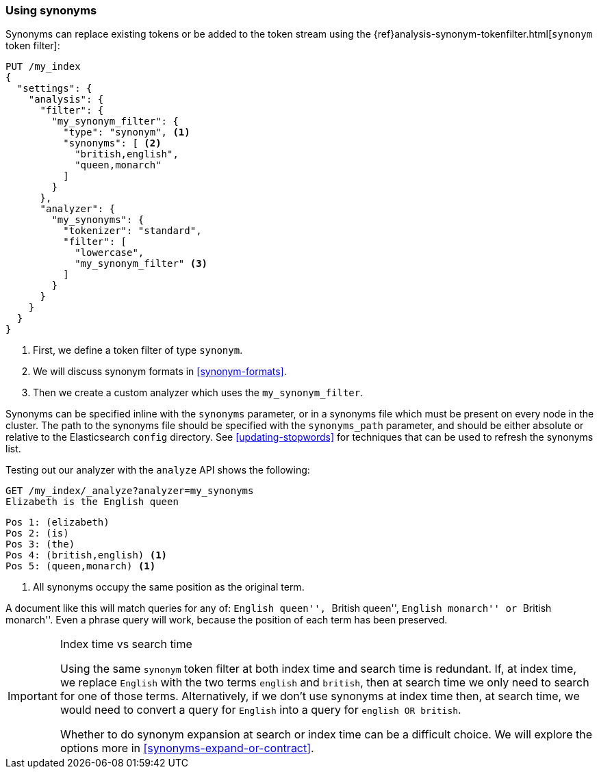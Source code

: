 [[using-synonyms]]
=== Using synonyms

Synonyms can replace existing tokens or be added to the token stream using the
{ref}analysis-synonym-tokenfilter.html[`synonym` token filter]:

[source,json]
-------------------------------------
PUT /my_index
{
  "settings": {
    "analysis": {
      "filter": {
        "my_synonym_filter": {
          "type": "synonym", <1>
          "synonyms": [ <2>
            "british,english",
            "queen,monarch"
          ]
        }
      },
      "analyzer": {
        "my_synonyms": {
          "tokenizer": "standard",
          "filter": [
            "lowercase",
            "my_synonym_filter" <3>
          ]
        }
      }
    }
  }
}
-------------------------------------
<1> First, we define a token filter of type `synonym`.
<2> We will discuss synonym formats in <<synonym-formats>>.
<3> Then we create a custom analyzer which uses the `my_synonym_filter`.

**************************************

Synonyms can be specified inline with the `synonyms` parameter, or in a
synonyms file which must be present on every node in the cluster. The path to
the synonyms file should be specified with the `synonyms_path` parameter, and
should be either absolute or relative to the Elasticsearch `config` directory.
See <<updating-stopwords>> for techniques that can be used to refresh the
synonyms list.

**************************************

Testing out our analyzer with the `analyze` API shows the following:

[source,json]
-------------------------------------
GET /my_index/_analyze?analyzer=my_synonyms
Elizabeth is the English queen
-------------------------------------

[source,text]
------------------------------------
Pos 1: (elizabeth)
Pos 2: (is)
Pos 3: (the)
Pos 4: (british,english) <1>
Pos 5: (queen,monarch) <1>
------------------------------------
<1> All synonyms occupy the same position as the original term.

A document like this will match queries for any of: ``English queen'',
``British queen'', ``English monarch'' or ``British monarch''. 
Even a phrase query will work, because the position of
each term has been preserved.

[IMPORTANT]
.Index time vs search time
======================================

Using the same `synonym` token filter at both index time and search time is
redundant.  If, at index time, we replace `English` with the two terms
`english` and `british`, then at search time we only need to search for one of
those terms.  Alternatively, if we don't use synonyms at index time then, at
search time, we would need to convert a query for `English` into a query for
`english OR british`.

Whether to do synonym expansion at search or index time can be a difficult
choice.  We will explore the options more in <<synonyms-expand-or-contract>>.

======================================
